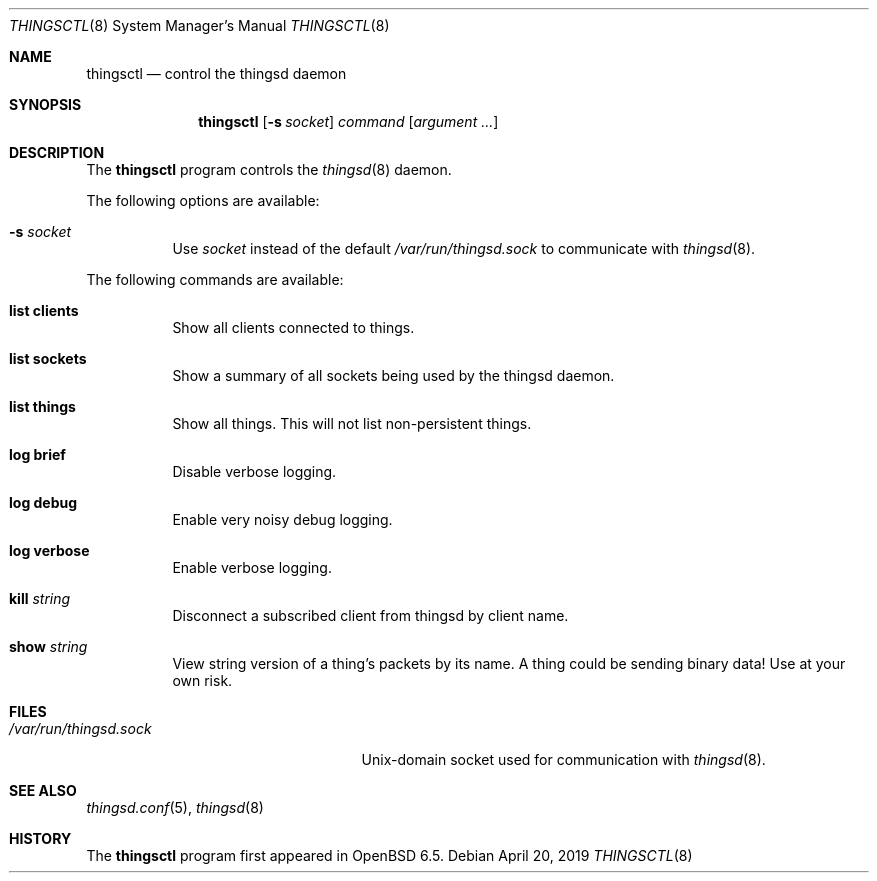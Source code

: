 .\"
.\" Copyright (c) 2016-2019 Tracey Emery <tracey@traceyemery.net>
.\"
.\" Permission to use, copy, modify, and distribute this software for any
.\" purpose with or without fee is hereby granted, provided that the above
.\" copyright notice and this permission notice appear in all copies.
.\"
.\" THE SOFTWARE IS PROVIDED "AS IS" AND THE AUTHOR DISCLAIMS ALL WARRANTIES
.\" WITH REGARD TO THIS SOFTWARE INCLUDING ALL IMPLIED WARRANTIES OF
.\" MERCHANTABILITY AND FITNESS. IN NO EVENT SHALL THE AUTHOR BE LIABLE FOR
.\" ANY SPECIAL, DIRECT, INDIRECT, OR CONSEQUENTIAL DAMAGES OR ANY DAMAGES
.\" WHATSOEVER RESULTING FROM LOSS OF USE, DATA OR PROFITS, WHETHER IN AN
.\" ACTION OF CONTRACT, NEGLIGENCE OR OTHER TORTIOUS ACTION, ARISING OUT OF
.\" OR IN CONNECTION WITH THE USE OR PERFORMANCE OF THIS SOFTWARE.
.\"
.Dd $Mdocdate: April 20 2019 $
.Dt THINGSCTL 8
.Os
.Sh NAME
.Nm thingsctl
.Nd control the thingsd daemon
.Sh SYNOPSIS
.Nm
.Op Fl s Ar socket
.Ar command
.Op Ar argument ...
.Sh DESCRIPTION
The
.Nm
program controls the
.Xr thingsd 8
daemon.
.Pp
The following options are available:
.Bl -tag -width Ds
.It Fl s Ar socket
Use
.Ar socket
instead of the default
.Pa /var/run/thingsd.sock
to communicate with
.Xr thingsd 8 .
.El
.Pp
The following commands are available:
.Bl -tag -width Ds
.It Cm list clients
Show all clients connected to things.
.It Cm list sockets
Show a summary of all sockets being used by the thingsd daemon.
.It Cm list things
Show all things.
This will not list non-persistent things.
.It Cm log brief
Disable verbose logging.
.It Cm log debug
Enable very noisy debug logging.
.It Cm log verbose
Enable verbose logging.
.It Cm kill Ar string
Disconnect a subscribed client from thingsd by client name.
.It Cm show Ar string
View string version of a thing's packets by its name.
A thing could be sending binary data!
Use at your own risk.
.El
.Sh FILES
.Bl -tag -width "/var/run/thingsd.sockXX" -compact
.It Pa /var/run/thingsd.sock
.Ux Ns -domain
socket used for communication with
.Xr thingsd 8 .
.El
.Sh SEE ALSO
.Xr thingsd.conf 5 ,
.Xr thingsd 8
.Sh HISTORY
The
.Nm
program first appeared in
.Ox 6.5 .
